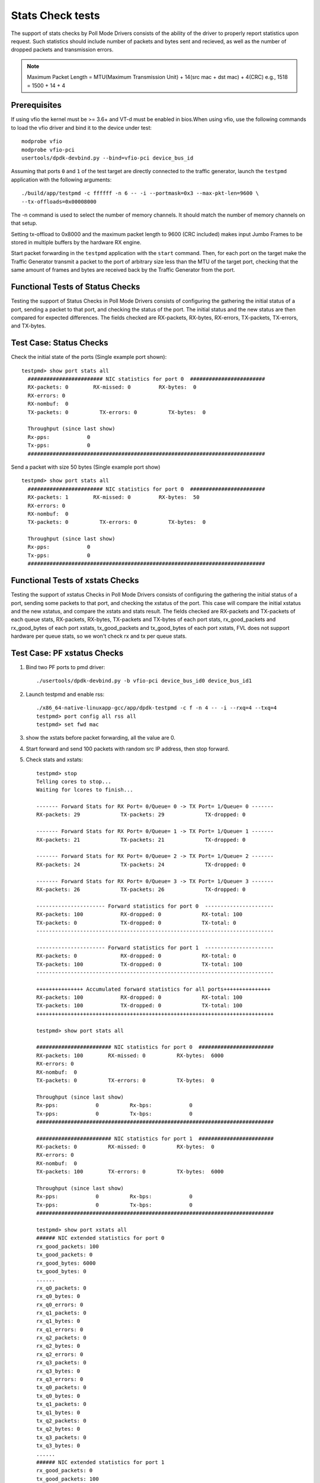 .. # BSD LICENSE
    #
    # Copyright(c) 2010-2014 Intel Corporation. All rights reserved.
    # Copyright © 2018[, 2019] The University of New Hampshire. All rights reserved.
    # All rights reserved.
    #
    # Redistribution and use in source and binary forms, with or without
    # modification, are permitted provided that the following conditions
    # are met:
    #
    #   * Redistributions of source code must retain the above copyright
    #     notice, this list of conditions and the following disclaimer.
    #   * Redistributions in binary form must reproduce the above copyright
    #     notice, this list of conditions and the following disclaimer in
    #     the documentation and/or other materials provided with the
    #     distribution.
    #   * Neither the name of Intel Corporation nor the names of its
    #     contributors may be used to endorse or promote products derived
    #     from this software without specific prior written permission.
    #
    # THIS SOFTWARE IS PROVIDED BY THE COPYRIGHT HOLDERS AND CONTRIBUTORS
    # "AS IS" AND ANY EXPRESS OR IMPLIED WARRANTIES, INCLUDING, BUT NOT
    # LIMITED TO, THE IMPLIED WARRANTIES OF MERCHANTABILITY AND FITNESS FOR
    # A PARTICULAR PURPOSE ARE DISCLAIMED. IN NO EVENT SHALL THE COPYRIGHT
    # OWNER OR CONTRIBUTORS BE LIABLE FOR ANY DIRECT, INDIRECT, INCIDENTAL,
    # SPECIAL, EXEMPLARY, OR CONSEQUENTIAL DAMAGES (INCLUDING, BUT NOT
    # LIMITED TO, PROCUREMENT OF SUBSTITUTE GOODS OR SERVICES; LOSS OF USE,
    # DATA, OR PROFITS; OR BUSINESS INTERRUPTION) HOWEVER CAUSED AND ON ANY
    # THEORY OF LIABILITY, WHETHER IN CONTRACT, STRICT LIABILITY, OR TORT
    # (INCLUDING NEGLIGENCE OR OTHERWISE) ARISING IN ANY WAY OUT OF THE USE
    # OF THIS SOFTWARE, EVEN IF ADVISED OF THE POSSIBILITY OF SUCH DAMAGE.

=================
Stats Check tests
=================

The support of stats checks by Poll Mode Drivers consists of the ability
of the driver to properly report statistics upon request. Such statistics
should include number of packets and bytes sent and recieved, as well as
the number of dropped packets and transmission errors.

.. note::

   Maximum Packet Length = MTU(Maximum Transmission Unit) + 14(src mac + dst mac) + 4(CRC)
   e.g., 1518 = 1500 + 14 + 4

Prerequisites
=============

If using vfio the kernel must be >= 3.6+ and VT-d must be enabled in bios.When
using vfio, use the following commands to load the vfio driver and bind it
to the device under test::

   modprobe vfio
   modprobe vfio-pci
   usertools/dpdk-devbind.py --bind=vfio-pci device_bus_id

Assuming that ports ``0`` and ``1`` of the test target are directly connected
to the traffic generator, launch the ``testpmd`` application with the following
arguments::

  ./build/app/testpmd -c ffffff -n 6 -- -i --portmask=0x3 --max-pkt-len=9600 \
  --tx-offloads=0x00008000

The -n command is used to select the number of memory channels. It should match the number of memory channels on that setup.

Setting tx-offload to 0x8000 and the maximum packet length
to 9600 (CRC included) makes input Jumbo Frames to be stored in multiple
buffers by the hardware RX engine.

Start packet forwarding in the ``testpmd`` application with the ``start``
command. Then, for each port on the target make the Traffic Generator
transmit a packet to the port of arbitrary size less than the MTU of
the target port, checking that the same amount of frames and bytes
are received back by the Traffic Generator from the port.

Functional Tests of Status Checks
=================================

Testing the support of Status Checks in Poll Mode Drivers consists of
configuring the gathering the initial status of a port, sending a
packet to that port, and checking the status of the port. The initial
status and the new status are then compared for expected differences.
The fields checked are RX-packets, RX-bytes, RX-errors, TX-packets,
TX-errors, and TX-bytes.

Test Case: Status Checks
====================================================

Check the initial state of the ports (Single example port shown)::

  testpmd> show port stats all
    ######################## NIC statistics for port 0  ########################
    RX-packets: 0        RX-missed: 0         RX-bytes:  0
    RX-errors: 0
    RX-nombuf:  0
    TX-packets: 0          TX-errors: 0          TX-bytes:  0

    Throughput (since last show)
    Rx-pps:            0
    Tx-pps:            0
    ############################################################################

Send a packet with size 50 bytes (Single example port show) ::

  testpmd> show port stats all
    ######################## NIC statistics for port 0  ########################
    RX-packets: 1        RX-missed: 0         RX-bytes:  50
    RX-errors: 0
    RX-nombuf:  0
    TX-packets: 0          TX-errors: 0          TX-bytes:  0

    Throughput (since last show)
    Rx-pps:            0
    Tx-pps:            0
    ############################################################################


Functional Tests of xstats Checks
==================================

Testing the support of xstatus Checks in Poll Mode Drivers consists of
configuring the gathering the initial status of a port, sending some
packets to that port, and checking the xstatus of the port.
This case will compare the initial xstatus and the new xstatus,
and compare the xstats and stats result.
The fields checked are RX-packets and TX-packets of each queue stats,
RX-packets, RX-bytes, TX-packets and TX-bytes of each port stats,
rx_good_packets and rx_good_bytes of each port xstats,
tx_good_packets and tx_good_bytes of each port xstats,
FVL does not support hardware per queue stats,
so we won't check rx and tx per queue stats.

Test Case: PF xstatus Checks
============================
1. Bind two PF ports to pmd driver::

    ./usertools/dpdk-devbind.py -b vfio-pci device_bus_id0 device_bus_id1

2. Launch testpmd and enable rss::

    ./x86_64-native-linuxapp-gcc/app/dpdk-testpmd -c f -n 4 -- -i --rxq=4 --txq=4
    testpmd> port config all rss all
    testpmd> set fwd mac

3. show the xstats before packet forwarding, all the value are 0.
4. Start forward and send 100 packets with random src IP address,
   then stop forward.

5. Check stats and xstats::

    testpmd> stop
    Telling cores to stop...
    Waiting for lcores to finish...

    ------- Forward Stats for RX Port= 0/Queue= 0 -> TX Port= 1/Queue= 0 -------
    RX-packets: 29             TX-packets: 29             TX-dropped: 0

    ------- Forward Stats for RX Port= 0/Queue= 1 -> TX Port= 1/Queue= 1 -------
    RX-packets: 21             TX-packets: 21             TX-dropped: 0

    ------- Forward Stats for RX Port= 0/Queue= 2 -> TX Port= 1/Queue= 2 -------
    RX-packets: 24             TX-packets: 24             TX-dropped: 0

    ------- Forward Stats for RX Port= 0/Queue= 3 -> TX Port= 1/Queue= 3 -------
    RX-packets: 26             TX-packets: 26             TX-dropped: 0

    ---------------------- Forward statistics for port 0  ----------------------
    RX-packets: 100            RX-dropped: 0             RX-total: 100
    TX-packets: 0              TX-dropped: 0             TX-total: 0
    ----------------------------------------------------------------------------

    ---------------------- Forward statistics for port 1  ----------------------
    RX-packets: 0              RX-dropped: 0             RX-total: 0
    TX-packets: 100            TX-dropped: 0             TX-total: 100
    ----------------------------------------------------------------------------

    +++++++++++++++ Accumulated forward statistics for all ports+++++++++++++++
    RX-packets: 100            RX-dropped: 0             RX-total: 100
    TX-packets: 100            TX-dropped: 0             TX-total: 100
    ++++++++++++++++++++++++++++++++++++++++++++++++++++++++++++++++++++++++++++

    testpmd> show port stats all

    ######################## NIC statistics for port 0  ########################
    RX-packets: 100        RX-missed: 0          RX-bytes:  6000
    RX-errors: 0
    RX-nombuf:  0
    TX-packets: 0          TX-errors: 0          TX-bytes:  0

    Throughput (since last show)
    Rx-pps:            0          Rx-bps:            0
    Tx-pps:            0          Tx-bps:            0
    ############################################################################

    ######################## NIC statistics for port 1  ########################
    RX-packets: 0          RX-missed: 0          RX-bytes:  0
    RX-errors: 0
    RX-nombuf:  0
    TX-packets: 100        TX-errors: 0          TX-bytes:  6000

    Throughput (since last show)
    Rx-pps:            0          Rx-bps:            0
    Tx-pps:            0          Tx-bps:            0
    ############################################################################

    testpmd> show port xstats all
    ###### NIC extended statistics for port 0
    rx_good_packets: 100
    tx_good_packets: 0
    rx_good_bytes: 6000
    tx_good_bytes: 0
    ......
    rx_q0_packets: 0
    rx_q0_bytes: 0
    rx_q0_errors: 0
    rx_q1_packets: 0
    rx_q1_bytes: 0
    rx_q1_errors: 0
    rx_q2_packets: 0
    rx_q2_bytes: 0
    rx_q2_errors: 0
    rx_q3_packets: 0
    rx_q3_bytes: 0
    rx_q3_errors: 0
    tx_q0_packets: 0
    tx_q0_bytes: 0
    tx_q1_packets: 0
    tx_q1_bytes: 0
    tx_q2_packets: 0
    tx_q2_bytes: 0
    tx_q3_packets: 0
    tx_q3_bytes: 0
    ......
    ###### NIC extended statistics for port 1
    rx_good_packets: 0
    tx_good_packets: 100
    rx_good_bytes: 0
    tx_good_bytes: 6000
    rx_q0_packets: 0
    rx_q0_bytes: 0
    rx_q0_errors: 0
    rx_q1_packets: 0
    rx_q1_bytes: 0
    rx_q1_errors: 0
    rx_q2_packets: 0
    rx_q2_bytes: 0
    rx_q2_errors: 0
    rx_q3_packets: 0
    rx_q3_bytes: 0
    rx_q3_errors: 0
    tx_q0_packets: 0
    tx_q0_bytes: 0
    tx_q1_packets: 0
    tx_q1_bytes: 0
    tx_q2_packets: 0
    tx_q2_bytes: 0
    tx_q3_packets: 0
    tx_q3_bytes: 0

verify rx_good_packets, RX-packets of port 0 and tx_good_packets, TX-packets of port 1 are both 100.
rx_good_bytes, RX-bytes of port 0 and tx_good_bytes, TX-bytes of port 1 are the same.
FVL does not support hardware per queue stats,
so rx_qx_packets and rx_qx_bytes are both 0.
tx_qx_packets and tx_qx_bytes are both 0 too.

6. Clear stats::

      testpmd> clear port stats all

7. Check stats and xstats, verify rx_good_packets, RX-packets of port 0 and tx_good_packets, TX-packets of port 1 are both 0.

8. Repeat above 4 and 5 steps.

9. Clear xstats::

    testpmd> clear port xstats all

10. Check stats and xstats, verify rx_good_packets, RX-packets of port 0 and tx_good_packets, TX-packets of port 1 are both 0.


Test Case: VF xstats Checks
============================
1. Create one VF port on a kernel PF, then bind the VF to pmd driver::

    echo 1 > /sys/bus/pci/devices/device_bus_id/sriov_numvfs
    ./usertools/dpdk-devbind.py -s
    ./usertools/dpdk-devbind.py -b vfio-pci vf_bus_id

2. Launch testpmd on the VF and enable RSS::

    ./x86_64-native-linuxapp-gcc/app/dpdk-testpmd -c f -n 4 -- -i --rxq=4 --txq=4
    testpmd> port config all rss all
    testpmd> set fwd mac

3. Then run the same steps of PF xstats Checks, get same result.
note: because one port forwarding packets, so check rx and tx both in port 0.
